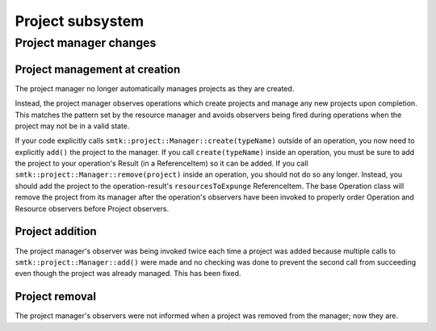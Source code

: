 Project subsystem
-----------------

Project manager changes
~~~~~~~~~~~~~~~~~~~~~~~

Project management at creation
^^^^^^^^^^^^^^^^^^^^^^^^^^^^^^

The project manager no longer automatically manages projects as they are created.

Instead, the project manager observes operations which create projects and manage
any new projects upon completion. This matches the pattern set by the resource
manager and avoids observers being fired during operations when the project may
not be in a valid state.

If your code explicitly calls ``smtk::project::Manager::create(typeName)`` outside
of an operation, you now need to explicitly ``add()`` the project to the manager.
If you call ``create(typeName)`` inside an operation, you must be sure to add the
project to your operation's Result (in a ReferenceItem) so it can be added.
If you call ``smtk::project::Manager::remove(project)`` inside an operation, you
should not do so any longer. Instead, you should add the project to the
operation-result's ``resourcesToExpunge`` ReferenceItem. The base Operation class
will remove the project from its manager after the operation's observers have been
invoked to properly order Operation and Resource observers before Project observers.

Project addition
^^^^^^^^^^^^^^^^

The project manager's observer was being invoked twice each time a project was
added because multiple calls to ``smtk::project::Manager::add()`` were made and
no checking was done to prevent the second call from succeeding even though the
project was already managed. This has been fixed.

Project removal
^^^^^^^^^^^^^^^

The project manager's observers were not informed when a project was removed
from the manager; now they are.
